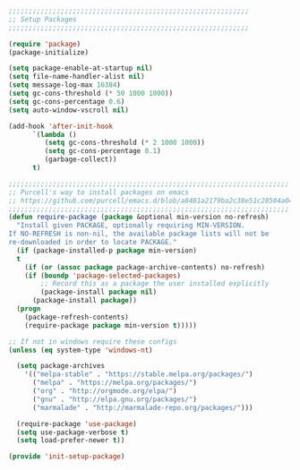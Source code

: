 #+BEGIN_SRC emacs-lisp
  ;;;;;;;;;;;;;;;;;;;;;;;;;;;;;;;;;;;;;;;;;;;;;;;;;;;;;;;;;;;;
  ;; Setup Packages
  ;;;;;;;;;;;;;;;;;;;;;;;;;;;;;;;;;;;;;;;;;;;;;;;;;;;;;;;;;;;;

  (require 'package)
  (package-initialize)

  (setq package-enable-at-startup nil)
  (setq file-name-handler-alist nil)
  (setq message-log-max 16384)
  (setq gc-cons-threshold (* 50 1000 1000))
  (setq gc-cons-percentage 0.6)
  (setq auto-window-vscroll nil)

  (add-hook 'after-init-hook
	    `(lambda ()
	       (setq gc-cons-threshold (* 2 1000 1000))
	       (setq gc-cons-percentage 0.1)
	       (garbage-collect))
	    t)

  ;;;;;;;;;;;;;;;;;;;;;;;;;;;;;;;;;;;;;;;;;;;;;;;;;;;;;;;;;;;;;;;;;;;;;;
  ;; Purcell's way to install packages on emacs
  ;; https://github.com/purcell/emacs.d/blob/a8481a2179ba2c38e51c28504a04713dd33b1fa2/lisp/init-elpa.el#L48
  ;;;;;;;;;;;;;;;;;;;;;;;;;;;;;;;;;;;;;;;;;;;;;;;;;;;;;;;;;;;;;;;;;;;;;;
  (defun require-package (package &optional min-version no-refresh)
    "Install given PACKAGE, optionally requiring MIN-VERSION.
  If NO-REFRESH is non-nil, the available package lists will not be
  re-downloaded in order to locate PACKAGE."
    (if (package-installed-p package min-version)
	t
      (if (or (assoc package package-archive-contents) no-refresh)
	  (if (boundp 'package-selected-packages)
	      ;; Record this as a package the user installed explicitly
	      (package-install package nil)
	    (package-install package))
	(progn
	  (package-refresh-contents)
	  (require-package package min-version t)))))

  ;; If not in windows require these configs
  (unless (eq system-type 'windows-nt)

    (setq package-archives
	  '(("melpa-stable" . "https://stable.melpa.org/packages/")
	    ("melpa" . "https://melpa.org/packages/")
	    ("org" . "http://orgmode.org/elpa/")
	    ("gnu" . "http://elpa.gnu.org/packages/")
	    ("marmalade" . "http://marmalade-repo.org/packages/")))

    (require-package 'use-package)
    (setq use-package-verbose t)
    (setq load-prefer-newer t))

  (provide 'init-setup-package)

#+END_SRC
